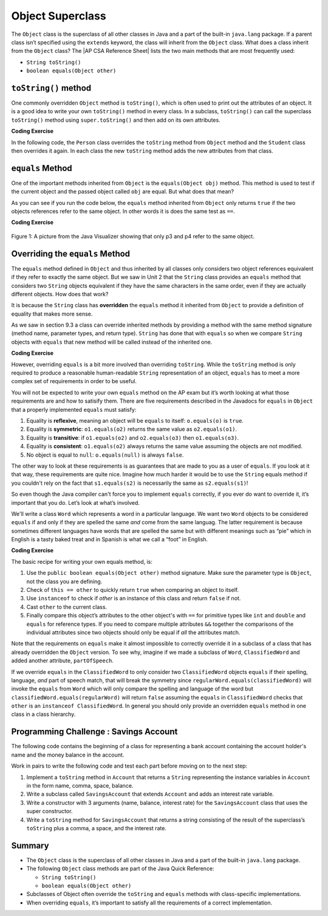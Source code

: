 .. qnum::
   :prefix: 9-7-
   :start: 1


.. |CodingEx| image:: ../../_static/codingExercise.png
    :width: 30px
    :align: middle
    :alt: coding exercise


.. |Exercise| image:: ../../_static/exercise.png
    :width: 35
    :align: middle
    :alt: exercise


.. |Groupwork| image:: ../../_static/groupwork.png
    :width: 35
    :align: middle
    :alt: groupwork

.. |AP CSA Reference Sheet| raw:: html

   <a href="https://apstudents.collegeboard.org/ap/pdf/ap-computer-science-a-java-quick-reference_0.pdf" target="_blank">AP CSA Java Quick Reference Sheet</a>

.. raw:: html

   <div class="unit-time">
     <svg xmlns="http://www.w3.org/2000/svg"
          width="16"
          height="16"
          fill="currentColor"
          class="bi
          bi-clock"
          viewBox="0 0 16 16">
       <path d="M8 3.5a.5.5 0 0 0-1 0V9a.5.5 0 0 0 .252.434l3.5 2a.5.5 0 0 0 .496-.868L8 8.71V3.5z"/>
       <path d="M8 16A8 8 0 1 0 8 0a8 8 0 0 0 0 16zm7-8A7 7 0 1 1 1 8a7 7 0 0 1 14 0z"/>
     </svg> Time estimate: 45 min.
   </div>

Object Superclass
====================

The ``Object`` class is the superclass of all other classes in Java and a part
of the built-in ``java.lang`` package. If a parent class isn’t specified using
the ``extends`` keyword, the class will inherit from the ``Object`` class. What
does a class inherit from the ``Object`` class? The |AP CSA Reference Sheet|
lists the two main methods that are most frequently used:

- ``String toString()``
- ``boolean equals(Object other)``



``toString()`` method
-----------------

One commonly overridden ``Object`` method is ``toString()``, which is often used
to print out the attributes of an object. It is a good idea to write your own
``toString()`` method in every class. In a subclass, ``toString()`` can call the
superclass ``toString()`` method using ``super.toString()`` and then add on its
own attributes.

|CodingEx| **Coding Exercise**

In the following code, the ``Person`` class overrides the ``toString`` method
from ``Object`` method and the ``Student`` class then overrides it again. In
each class the new ``toString`` method adds the new attributes from that class.

.. activecode:: toStringDemo
  :language: java
  :autograde: unittest

  After trying the code below, complete the subclass called ``APStudent`` that
  extends ``Student`` with a new attribute called ``APscore`` and override the
  ``toString()`` method to call the superclass method and then add on the
  ``APscore``. Uncomment the ``APStudent`` object in the main method to test it.

  ~~~~
  public class Person
  {
      private String name;

      public Person(String name)
      {
          this.name = name;
      }

      public String toString()
      {
          return name;
      }

      public static void main(String[] args)
      {
          Person p = new Person("Sila");
          Student s = new Student("Tully", 1001);
          System.out.println(p); // call Person toString
          System.out.println(s); // call Student toString
          // Uncomment the code below to test the APStudent class
          /*
          APStudent ap = new APStudent("Ayanna", 1002, 5);
          System.out.println(ap);
          */
      }
  }

  class Student extends Person
  {
      private int id;

      public Student(String name, int id)
      {
          super(name);
          this.id = id;
      }

      public String toString()
      {
          return super.toString() + " " + id;
      }
  }

  class APStudent extends Student
  {
      private int score;

      public APStudent(String name, int id, int score)
      {
          super(name, id);
          this.score = score;
      }
      // Add a toString() method here that calls the super class toString

  }

    ====
    import static org.junit.Assert.*;

    import org.junit.*;

    import java.io.*;

    public class RunestoneTests extends CodeTestHelper
    {
        public RunestoneTests()
        {
            super("Person");
        }

        @Test
        public void test1()
        {
            String output = getMethodOutput("main");
            String expect = "Sila\nTully 1001\nAyanna 1002 5";

            boolean passed = getResults(expect, output, "Checking output from main()");
            assertTrue(passed);
        }

        @Test
        public void containsToString()
        {
            String code = getCode();
            String target = "public String toString()";

            int num = countOccurencesRegex(code, target);
            boolean passed = (num >= 3);

            getResults("3", "" + num, "3 toString methods", passed);
            assertTrue(passed);
        }
    }

``equals`` Method
-----------------

One of the important methods inherited from ``Object`` is the ``equals(Object
obj)`` method. This method is used to test if the current object and the passed
object called ``obj`` are equal. But what does that mean?

.. index::
    single: override
    single: equals

As you can see if you run the code below, the ``equals`` method inherited from
``Object`` only returns ``true`` if the two objects references refer to the same
object. In other words it is does the same test as ``==``.

|CodingEx| **Coding Exercise**

.. activecode:: ObjEquals
   :language: java
   :autograde: unittest

   Try to guess what this code will print out before running it.
   ~~~~
   public class Person
   {
       private String name;

       public Person(String theName)
       {
           this.name = theName;
       }

       public static void main(String[] args)
       {
           Person p1 = new Person("Kairen");
           Person p2 = new Person("Jewel");
           Person p3 = new Person("Kairen");
           Person p4 = p3;
           System.out.println(p1.equals(p2));
           System.out.println(p2.equals(p3));
           System.out.println(p1.equals(p3));
           System.out.println(p3.equals(p4));
       }
   }

   ====
   import static org.junit.Assert.*;

   import org.junit.*;

   import java.io.*;

   public class RunestoneTests extends CodeTestHelper
   {
       public RunestoneTests()
       {
           super("Person");
       }

       @Test
       public void test1()
       {
           String output = getMethodOutput("main");
           String expect = "false\nfalse\nfalse\ntrue";

           boolean passed = getResults(expect, output, "Checking output from main()", true);
           assertTrue(passed);
       }
   }

.. figure:: Figures/equalsEx.png
    :width: 300px
    :align: center
    :figclass: align-center

    Figure 1: A picture from the Java Visualizer showing that only p3 and p4 refer to the same object.

Overriding the ``equals`` Method
--------------------------------

The ``equals`` method defined in ``Object`` and thus inherited by all classes
only considers two object references equivalent if they refer to exactly the
same object. But we saw in Unit 2 that the ``String`` class provides an
``equals`` method that considers two ``String`` objects equivalent if they have
the same characters in the same order, even if they are actually different
objects. How does that work?

It is because the ``String`` class has **overridden** the ``equals`` method it
inherited from ``Object`` to provide a definition of equality that makes more
sense.

As we saw in section 9.3 a class can override inherited methods by providing a
method with the same method signature (method name, parameter types, and return
type). ``String`` has done that with ``equals`` so when we compare ``String``
objects with ``equals`` that new method will be called instead of the inherited
one.

|CodingEx| **Coding Exercise**


.. activecode:: StringTest1
   :language: java
   :autograde: unittest

   Try to guess what this code will print out before running it.
   ~~~~
   public class StringTest
   {
       public static void main(String[] args)
       {
           String s1 = "hi";
           String s2 = "Hi";
           String s3 = new String("hi");
           System.out.println(s1.equals(s2));
           System.out.println(s2.equals(s3));
           System.out.println(s1.equals(s3));
       }
   }

   ====
   import static org.junit.Assert.*;

   import org.junit.*;

   import java.io.*;

   public class RunestoneTests extends CodeTestHelper
   {
       public RunestoneTests()
       {
           super("StringTest");
       }

       @Test
       public void test1()
       {
           String output = getMethodOutput("main");
           String expect = "false\nfalse\ntrue";

           boolean passed = getResults(expect, output, "Checking output from main()", true);
           assertTrue(passed);
       }
   }

However, overriding ``equals`` is a bit more involved than overriding
``toString``. While the ``toString`` method is only required to produce a
reasonable human-readable ``String`` representation of an object, ``equals`` has
to meet a more complex set of requirements in order to be useful.

You will not be expected to write your own ``equals`` method on the AP exam but
it’s worth looking at what those requirements are and how to satisify them.
There are five requirements described in the Javadocs for ``equals`` in
``Object`` that a properly implemented ``equals`` must satisfy:

#. Equality is **reflexive**, meaning an object will be ``equals`` to itself:
   ``o.equals(o)`` is ``true``.

#. Equality is **symmetric**: ``o1.equals(o2)`` returns the same value as
   ``o2.equals(o1)``.

#. Equality is **transitive**: if ``o1.equals(o2)`` and ``o2.equals(o3)`` then
   ``o1.equals(o3)``.

#. Equality is **consistent**: ``o1.equals(o2)`` always returns the same value
   assuming the objects are not modified.

#. No object is equal to ``null``: ``o.equals(null)`` is always ``false``.

The other way to look at these requirements is as guarantees that are made to
you as a user of ``equals``. If you look at it that way, these requirements are
quite nice. Imagine how much harder it would be to use the ``String`` equals
method if you couldn't rely on the fact that ``s1.equals(s2)`` is necessarily
the same as ``s2.equals(s1)``!

So even though the Java compiler can't force you to implement ``equals``
correctly, if you ever do want to override it, it’s important that you do. Let’s
look at what’s involved.

We'll write a class ``Word`` which represents a word in a particular language.
We want two ``Word`` objects to be considered ``equals`` if and only if they are
spelled the same `and` come from the same languag. The latter requirement is
because sometimes different languages have words that are spelled the same but
with different meanings such as “pie” which in English is a tasty baked treat
and in Spanish is what we call a “foot” in English.

|CodingEx| **Coding Exercise**


.. activecode:: OverrideEquals
   :language: java
   :autograde: unittest

   Try to guess what this code will print out before running it. Click on the
   CodeLens button to step forward through the code and watch the memory.

   ~~~~
   public class Word
   {
       private String spelling;
       private String language;

       public Word(String spell, String lang)
       {
           this.spelling = spell;
           this.language = lang;
       }

       /**
        * Compares this word to the specified object. The result is true if and only
        * if the argument is not null and is a Word object with the same spelling and
        * language as this object.
        */
       public boolean equals(Object other)
       {
           if (this == other)
           {
               // This is not strictly necessary assuming the rest
               // of the method is implemented correctly but it is
               // a commonly used optimization because the == check
               // is very fast. Thus this is a quick way to guarantee
               // that our equals method is reflexive.
               return true;
           }

           if (!(other instanceof Word))
           {
               // It can't be the same Word if it's not a Word at all.
               // This also ensures that o.equals(null) is false because
               // null is not an instanceof any class.
               return false;
           }

           // Now we now we can safely cast other to a Word and
           // check if our two attributes are the same, using
           // equals to compare them because they are Strings.
           Word otherWord = (Word) other;
           return spelling.equals(otherWord.spelling)
                   && language.equals(otherWord.language);
       }

       public static void main(String[] args)
       {
           Word p1 = new Word("pie", "english");
           Word p2 = new Word("pie", "spanish");
           Word p3 = new Word("pie", "english");
           Word p4 = p3;
           System.out.println(p1.equals(p2));
           System.out.println(p2.equals(p3));
           System.out.println(p1.equals(p3));
           System.out.println(p3.equals(p4));
           System.out.println(p1.equals("pie"));
       }
   }

   ====
   import static org.junit.Assert.*;

   import org.junit.*;

   import java.io.*;

   public class RunestoneTests extends CodeTestHelper
   {
       public RunestoneTests()
       {
           super("Word");
       }

       @Test
       public void test1()
       {
           String output = getMethodOutput("main");
           String expect = "false\nfalse\ntrue\ntrue\nfalse";

           boolean passed = getResults(expect, output, "Checking output from main()", true);
           assertTrue(passed);
       }
   }

The basic recipe for writing your own equals method, is:

#. Use the ``public boolean equals(Object other)`` method signature. Make sure
   the parameter type is ``Object``, not the class you are defining.

#. Check of ``this == other`` to quickly return ``true`` when comparing an
   object to itself.

#. Use ``instanceof`` to check if `other` is an instance of this class and
   return ``false`` if not.

#. Cast ``other`` to the current class.

#. Finally compare this object’s attributes to the other object's with ``==``
   for primitive types like ``int`` and ``double`` and ``equals`` for reference
   types. If you need to compare multiple attributes ``&&`` together the
   comparisons of the individual attributes since two objects should only be
   equal if `all` the attributes match.

Note that the requirements on ``equals`` make it almost impossible to correctly
override it in a subclass of a class that has already overridden the ``Object``
version. To see why, imagine if we made a subclass of ``Word``,
``ClassifiedWord`` and added another attribute, ``partOfSpeech``.

If we override ``equals`` in the ``ClassifiedWord`` to only consider two
``ClassifiedWord`` objects ``equals`` if their spelling, language, `and` part of
speech match, that will break the symmetry since
``regularWord.equals(classifiedWord)`` will invoke the ``equals`` from ``Word``
which will only compare the spelling and language of the word but
``classifiedWord.equals(regularWord)`` will return ``false`` assuming the
``equals`` in ``ClassifiedWord`` checks that ``other`` is an ``instanceof
ClassifiedWord``. In general you should only provide an overridden ``equals``
method in one class in a class hierarchy.


|Groupwork| Programming Challenge : Savings Account
---------------------------------------------------

The following code contains the beginning of a class for representing a bank
account containing the account holder's name and the money balance in the
account.

Work in pairs to write the following code and test each part before moving on to
the next step:

#. Implement a ``toString`` method in ``Account`` that returns a ``String``
   representing the instance variables in ``Account`` in the form name, comma,
   space, balance.

#. Write a subclass called ``SavingsAccount`` that extends ``Account`` and adds
   an interest rate variable.

#. Write a constructor with 3 arguments (name, balance, interest rate) for the
   ``SavingsAccount`` class that uses the super constructor.

#. Write a ``toString`` method for ``SavingsAccount`` that returns a string
   consisting of the result of the superclass’s ``toString`` plus a comma, a
   space, and the interest rate.


.. activecode:: challenge-9-7-savingsaccount
   :language: java
   :autograde: unittest

   Complete the subclass ``SavingsAccount`` below which inherits from
   ``Account`` and adds an interest rate variable. Write a constructor with 3
   arguments, a ``toString``, and an ``equals`` method for it. Uncomment the
   code in ``main`` to test your new class and methods.

   ~~~~
   public class Account
   {
       private String name;
       private double balance;

       public Account(String name, double balance)
       {
           this.name = name;
           this.balance = balance;
       }

       // Implement toString here

       public static void main(String[] args)
       {
           Account acct1 = new Account("Armani Smith", 1500);
           System.out.println(acct1);
           // Uncomment this code to test SavingsAccount
           /*
           SavingsAccount acct2 = new SavingsAccount("Dakota Jones",1500,4.5);
           System.out.println(acct2);
           */
       }
   }

   /*
    * Write the SavingsAccount class which inherits from Account. Add an
    * interest rate instance variable and write a constructor and a toString
    * method.
    */
   class SavingsAccount 
   {
   
   }

   ====
   import static org.junit.Assert.*;

   import org.junit.*;

   import java.io.*;

   public class RunestoneTests extends CodeTestHelper
   {
       public RunestoneTests()
       {
           super("Account");
       }

       @Test
       public void test1()
       {
           String output = getMethodOutput("main");
           String expect = "Armani Smith, 1500.0\nDakota Jones, 1500.0, 4.5";

           boolean passed = getResults(expect, output, "Checking output from main()");
           assertTrue(passed);
       }

       @Test
       public void test3()
       {
           String target = "public String toString()";

           String code = getCode();
           int index = code.indexOf("class SavingsAccount");
           code = code.substring(index);
           boolean passed = code.contains(target);

           getResults(
                   "true",
                   "" + passed,
                   "Checking that code contains toString() in SavingsAccount",
                   passed);
           assertTrue(passed);
       }

       @Test
       public void test30()
       {
           String target = "super.toString()";

           String code = getCode();
           int index = code.indexOf("class SavingsAccount");
           code = code.substring(index);

           boolean passed = code.contains(target);

           getResults(
                   "true",
                   "" + passed,
                   "Checking that code contains call to super.toString() in SavingsAccount",
                   passed);
           assertTrue(passed);
       }

       @Test
       public void containsExtends()
       {
           String target = "SavingsAccount extends Account";
           boolean passed = checkCodeContains(target);
           assertTrue(passed);
       }
   }

Summary
---------

- The ``Object`` class is the superclass of all other classes in Java and a part of the built-in ``java.lang`` package.

- The following ``Object`` class methods are part of the Java Quick Reference:

  - ``String toString()``
  - ``boolean equals(Object other)``

- Subclasses of Object often override the ``toString`` and ``equals`` methods
  with class-specific implementations.

- When overriding ``equals``, it’s important to satisfy all the requirements of
  a correct implementation.
